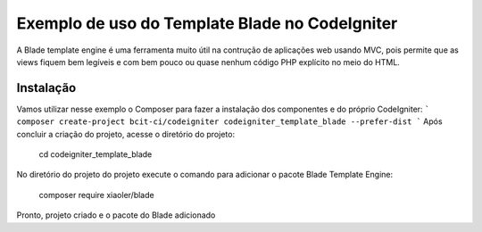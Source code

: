 ###################
Exemplo de uso do Template Blade no CodeIgniter
###################

A Blade template engine é uma ferramenta muito útil na contrução de aplicações web usando MVC, pois permite que as views fiquem bem legíveis e com bem pouco ou quase nenhum código PHP explícito no meio do HTML.

*******************
Instalação
*******************

Vamos utilizar nesse exemplo o Composer para fazer a instalação dos componentes e do próprio CodeIgniter:
```
composer create-project bcit-ci/codeigniter codeigniter_template_blade --prefer-dist
```
Após concluir a criação do projeto, acesse o diretório do projeto:
		
    cd codeigniter_template_blade

No diretório do projeto do projeto execute o comando para adicionar o pacote Blade Template Engine: 
		
    composer require xiaoler/blade

Pronto, projeto criado e o pacote do Blade adicionado
